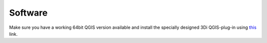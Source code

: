 Software
============

Make sure you have a working 64bit QGIS version available and install the specially designed 3Di QGIS-plug-in using `this <https://github.com/nens/threedi-qgis-plugin/wiki>`_ link.